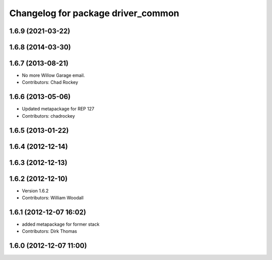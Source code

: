 ^^^^^^^^^^^^^^^^^^^^^^^^^^^^^^^^^^^
Changelog for package driver_common
^^^^^^^^^^^^^^^^^^^^^^^^^^^^^^^^^^^

1.6.9 (2021-03-22)
------------------

1.6.8 (2014-03-30)
------------------

1.6.7 (2013-08-21)
------------------
* No more Willow Garage email.
* Contributors: Chad Rockey

1.6.6 (2013-05-06)
------------------
* Updated metapackage for REP 127
* Contributors: chadrockey

1.6.5 (2013-01-22)
------------------

1.6.4 (2012-12-14)
------------------

1.6.3 (2012-12-13)
------------------

1.6.2 (2012-12-10)
------------------
* Version 1.6.2
* Contributors: William Woodall

1.6.1 (2012-12-07 16:02)
------------------------
* added metapackage for former stack
* Contributors: Dirk Thomas

1.6.0 (2012-12-07 11:00)
------------------------
